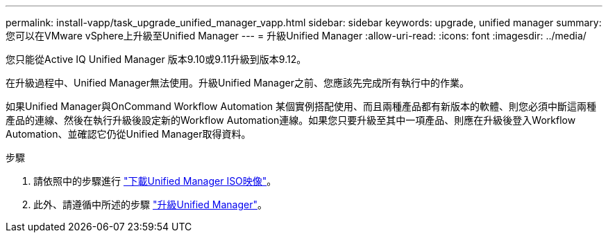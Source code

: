 ---
permalink: install-vapp/task_upgrade_unified_manager_vapp.html 
sidebar: sidebar 
keywords: upgrade, unified manager 
summary: 您可以在VMware vSphere上升級至Unified Manager 
---
= 升級Unified Manager
:allow-uri-read: 
:icons: font
:imagesdir: ../media/


[role="lead"]
您只能從Active IQ Unified Manager 版本9.10或9.11升級到版本9.12。

在升級過程中、Unified Manager無法使用。升級Unified Manager之前、您應該先完成所有執行中的作業。

如果Unified Manager與OnCommand Workflow Automation 某個實例搭配使用、而且兩種產品都有新版本的軟體、則您必須中斷這兩種產品的連線、然後在執行升級後設定新的Workflow Automation連線。如果您只要升級至其中一項產品、則應在升級後登入Workflow Automation、並確認它仍從Unified Manager取得資料。

.步驟
. 請依照中的步驟進行 link:task_download_unified_manager_iso_image_vapp.html["下載Unified Manager ISO映像"]。
. 此外、請遵循中所述的步驟 link:task_upgrade_unified_manager_virtual_appliance_vapp.html["升級Unified Manager"]。

